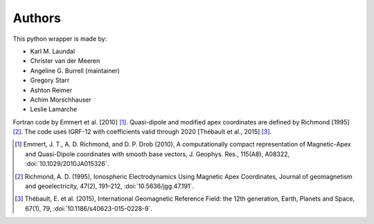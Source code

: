 
Authors
=======

This python wrapper is made by:

* Karl M. Laundal
* Christer van der Meeren
* Angeline G. Burrell (maintainer)
* Gregory Starr
* Ashton Reimer
* Achim Morschhauser
* Leslie Lamarche

Fortran code by Emmert et al. [2010] [1]_. Quasi-dipole and modified
apex coordinates are defined by Richmond [1995] [2]_. The code uses
IGRF-12 with coefficients valid through 2020 [Thébault et al., 2015] [3]_.

.. [1] Emmert, J. T., A. D. Richmond, and D. P. Drob (2010),
       A computationally compact representation of Magnetic-Apex
       and Quasi-Dipole coordinates with smooth base vectors,
       J. Geophys. Res., 115(A8), A08322, :doi:`10.1029/2010JA015326`.

.. [2] Richmond, A. D. (1995), Ionospheric Electrodynamics Using
       Magnetic Apex Coordinates, Journal of geomagnetism and
       geoelectricity, 47(2), 191–212, :doi:`10.5636/jgg.47.191`.

.. [3] Thébault, E. et al. (2015), International Geomagnetic Reference
       Field: the 12th generation, Earth, Planets and Space, 67(1), 79,
       :doi:`10.1186/s40623-015-0228-9`.
